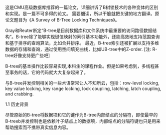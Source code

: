 #+BEGIN_COMMENT
.. title: B-tree 锁技术研究(翻译)
.. slug: b-tree-suo-ji-zhu-yan-jiu
.. date: 2017-12-25 14:47:45 UTC+08:00
.. tags: 
.. category: 
.. link: 
.. description: 
.. type: text
#+END_COMMENT

这是CMU高级数据库推荐的一篇论文，详细讲诉了B树锁技术的各种变体的区别和实现。是一篇不可多得的论文。 需要细读，所以干脆就把关键的地方翻译。原论文题目为《A Survey of B-Tree Locking Techniques》。

#+HTML: <!--TEASER_END-->

Gray和Reuter断定“B-tree是目前数据库和文件系统中最重要的访问路径数据结构”。B-tree除了能够实现键值映射的索引基本功能外，还能高效地支持范围查询和基于排序的查询算法，比如合并排序。 最近，B-tree索引还被扩展以支持多维数据的存储和查询，通过使用空间填充曲线，比如UB-tree中的Z-order. [注: R-tree好像支持更广些吧]

B-tree的基本操作比较容易实现,本科生的课程作业。但是如果考虑到，多线程甚至事务的话，它的代码就大大复杂起来了。

与B-tree并发控制相关的一些术语常常让人不知所云，包括：row-level locking, key value locking, key range locking, lock coupling, latching, latch coupling, and crabbing.

1.1 历史背景

尽管原始的B-tree将数据项和它的键作为B-tree内部结点的分隔符，即使最早的B-treeb并发控制也是依赖叶子结点上的数据项，内部结点的分隔符键也只是用来帮助搜索而不携带真实信息内容。
